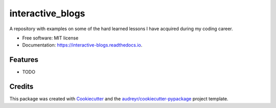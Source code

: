 =================
interactive_blogs
=================


.. image:: https://img.shields.io/pypi/v/interactive_blogs.svg
        :target: https://pypi.python.org/pypi/interactive_blogs

.. image:: https://img.shields.io/travis/treesbark/interactive_blogs.svg
        :target: https://travis-ci.com/treesbark/interactive_blogs

.. image:: https://readthedocs.org/projects/interactive-blogs/badge/?version=latest
        :target: https://interactive-blogs.readthedocs.io/en/latest/?badge=latest
        :alt: Documentation Status




A repository with examples on some of the hard learned lessons I have acquired during my coding career.


* Free software: MIT license
* Documentation: https://interactive-blogs.readthedocs.io.


Features
--------

* TODO

Credits
-------

This package was created with Cookiecutter_ and the `audreyr/cookiecutter-pypackage`_ project template.

.. _Cookiecutter: https://github.com/audreyr/cookiecutter
.. _`audreyr/cookiecutter-pypackage`: https://github.com/audreyr/cookiecutter-pypackage
